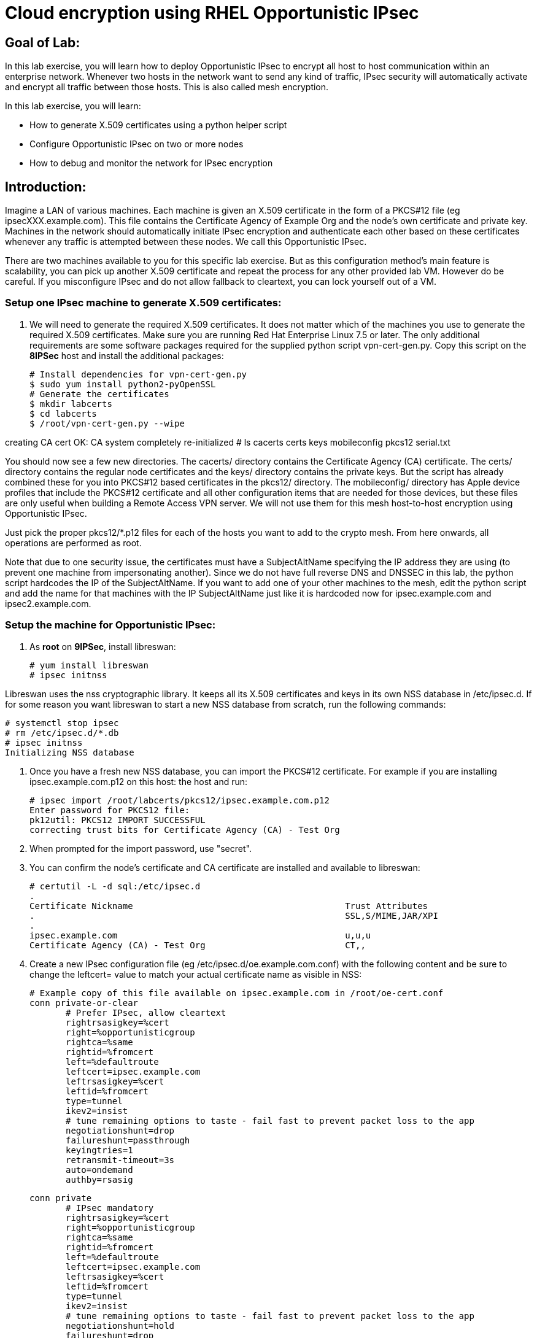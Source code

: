 = Cloud encryption using RHEL Opportunistic IPsec

== Goal of Lab:
In this lab exercise, you will learn how to deploy Opportunistic IPsec to encrypt
all host to host communication within an enterprise network. Whenever two
hosts in the network want to send any kind of traffic, IPsec security will
automatically activate and encrypt all traffic between those hosts. This
is also called mesh encryption.

In this lab exercise, you will learn:

* How to generate X.509 certificates using a python helper script
* Configure Opportunistic IPsec on two or more nodes
* How to debug and monitor the network for IPsec encryption

== Introduction:

Imagine a LAN of various machines. Each machine is given an X.509
certificate in the form of a PKCS#12 file (eg ipsecXXX.example.com). This
file contains the Certificate Agency of Example Org and the node's own
certificate and private key.  Machines in the network should automatically
initiate IPsec encryption and authenticate each other based on these
certificates whenever any traffic is attempted between these nodes. We
call this Opportunistic IPsec.

There are two machines available to you for this specific lab
exercise. But as this configuration method's main feature is scalability,
you can pick up another X.509 certificate and repeat the process for
any other provided lab VM. However do be careful.  If you misconfigure
IPsec and do not allow fallback to cleartext, you can lock yourself
out of a VM.

=== Setup one IPsec machine to generate X.509 certificates:
. We will need to generate the required X.509 certificates.
It does not matter which of the machines you use to generate the required X.509 certificates. Make sure you are running Red Hat Enterprise Linux 7.5 or later. The only additional requirements are some software packages required for the supplied python script vpn-cert-gen.py. Copy this script on the *8IPSec* host and install the additional packages:

 # Install dependencies for vpn-cert-gen.py
 $ sudo yum install python2-pyOpenSSL
 # Generate the certificates
 $ mkdir labcerts
 $ cd labcerts
 $ /root/vpn-cert-gen.py --wipe

creating CA cert
 OK: CA system completely re-initialized
 # ls
cacerts  certs  keys  mobileconfig  pkcs12  serial.txt

You should now see a few new directories. The cacerts/ directory contains the Certificate Agency (CA) certificate. The certs/ directory contains the regular node certificates and the keys/ directory contains the private keys. But the script has already combined these for you into PKCS#12 based certificates in the pkcs12/ directory. The mobileconfig/ directory has Apple device profiles that include the PKCS#12 certificate and all other configuration items that are needed for those devices, but these files are only useful when building a Remote Access VPN server. We will not use them for this mesh host-to-host encryption using Opportunistic IPsec.

Just pick the proper pkcs12/*.p12 files for each of the hosts you want to add to the crypto mesh. From here onwards, all operations are performed as root.

Note that due to one security issue, the certificates must have a SubjectAltName specifying the IP address they are using (to prevent one machine from impersonating another). Since we do not have full reverse DNS and DNSSEC in this lab, the python script hardcodes the IP of the SubjectAltName. If you want to add one of your other machines to the mesh, edit the python script and add the name for that machines with the IP SubjectAltName just like it is hardcoded now for ipsec.example.com and ipsec2.example.com.

=== Setup the machine for Opportunistic IPsec:

. As *root* on *9IPSec*, install libreswan:

 # yum install libreswan
 # ipsec initnss

Libreswan uses the nss cryptographic library. It keeps all its X.509 certificates
and keys in its own NSS database in /etc/ipsec.d. If for some reason you want
libreswan to start a new NSS database from scratch, run the following commands:

 # systemctl stop ipsec
 # rm /etc/ipsec.d/*.db
 # ipsec initnss
 Initializing NSS database

. Once you have a fresh new NSS database, you can import the PKCS#12 certificate. For
example if you are installing ipsec.example.com.p12 on this host:
the host and run:

 # ipsec import /root/labcerts/pkcs12/ipsec.example.com.p12
 Enter password for PKCS12 file:
 pk12util: PKCS12 IMPORT SUCCESSFUL
 correcting trust bits for Certificate Agency (CA) - Test Org

. When prompted for the import password, use "secret".

. You can confirm the node's certificate and CA certificate are installed and available
to libreswan:

 # certutil -L -d sql:/etc/ipsec.d
 .
 Certificate Nickname                                         Trust Attributes
 .                                                            SSL,S/MIME,JAR/XPI
 .
 ipsec.example.com                                            u,u,u
 Certificate Agency (CA) - Test Org                           CT,,

. Create a new IPsec configuration file (eg /etc/ipsec.d/oe.example.com.conf) with the following content and
be sure to change the leftcert= value to match your actual certificate name as visible in NSS:

 # Example copy of this file available on ipsec.example.com in /root/oe-cert.conf
 conn private-or-clear
        # Prefer IPsec, allow cleartext
        rightrsasigkey=%cert
        right=%opportunisticgroup
        rightca=%same
        rightid=%fromcert
        left=%defaultroute
        leftcert=ipsec.example.com
        leftrsasigkey=%cert
        leftid=%fromcert
        type=tunnel
        ikev2=insist
        # tune remaining options to taste - fail fast to prevent packet loss to the app
        negotiationshunt=drop
        failureshunt=passthrough
        keyingtries=1
        retransmit-timeout=3s
        auto=ondemand
        authby=rsasig

 conn private
        # IPsec mandatory
        rightrsasigkey=%cert
        right=%opportunisticgroup
        rightca=%same
        rightid=%fromcert
        left=%defaultroute
        leftcert=ipsec.example.com
        leftrsasigkey=%cert
        leftid=%fromcert
        type=tunnel
        ikev2=insist
        # tune remaining options to taste - fail fast to prevent packet loss to the app
        negotiationshunt=hold
        failureshunt=drop
        # 0 means infinite tries
        keyingtries=0
        retransmit-timeout=3s
        auto=ondemand
        authby=rsasig

 conn clear-or-private
        # Prefer cleartext, allow cleartext
        rightrsasigkey=%cert
        right=%opportunisticgroup
        rightca=%same
        rightid=%fromcert
        left=%defaultroute
        leftcert=ipsec.example.com
        leftrsasigkey=%cert
        leftid=%fromcert
        type=tunnel
        ikev2=insist
        # tune remaining options to taste - fail fast to prevent packet loss to the app
        negotiationshunt=drop
        failureshunt=passthrough
        keyingtries=1
        retransmit-timeout=3s
        auto=add
        authby=rsasig

 conn clear
        type=passthrough
        authby=never
        left=%defaultroute
        right=%group
        auto=ondemand

. Make sure that the word "conn" starts at the beginning of the line. You will also find a copy of this file on the ipsec.example.com machines in /root/

. If you are running with SElinux enabled, ensure all the files are
properly labeled:

 # restorecon -Rv /etc/ipsec.*

These connections are the different groups that can we can assign to
network IP ranges. The conn "private" means that IPsec is mandatory and
all plaintext will be dropped. The conn "private-or-clear" means that
IPsec is attempted, but it will fallback to cleartext if it fails. The
conn "clear-or-private" means it will not initiate IPsec but it will
respond to a request for IPsec. The conn "clear" will never allow or
initiate IPsec.

To add an IP address (eg 192.168.0.66) or network range (eg
192.168.0.0/24) into one of these groups, simple add one line with the
IP address or network (in CIDR notation) into one of the files matching
the connection name in /etc/ipsec.d/policies For example:

 # echo "192.168.0.0/24" >> /etc/ipsec.d/policies/private-or-clear

. To ensure you will always be able to login via the workstation, add a
more specific entry into the "clear" group so the workstation is
excluded from all IPsec:

 # echo "192.168.0.3/32" >> /etc/ipsec.d/policies/clear

. These group names are built-in, so you cannot change them. Whenever you change one of these group files, the ipsec service needs to be restarted:

 # systemctl restart ipsec

. Repeat the commands you used to install and configure libreswan on ipsec.exameple.com (*8IPSec*) on the other machines, ipsec2.example.com (*9IPSec*).

. Then you can copy the configuration file and certificate PKCS#12 file from the first host to the second host. On ipsec.example.com type:

 # scp /root/labcerts/pkcs12/ipsec2.example.com.p12 root@ipsec2.example.com:/root
 # scp /etc/ipsec.d/oe.example.com.conf root@ipsec2.example.com:/etc/ipsec.d/

And on ipsec2.example.com continue:

 # ipsec import /root/ipsec2.example.com.p12
 # rm /root/ipsec2.example.com.p12
 # restorecon -Rv /etc/ipsec.d
 

. Don't forget the change the leftcert= entry in the configuration file on ipsec2.example.com to use its own to ipsec2.example.com. Also don't forget to issue the two "echo" commands above on ipsec2.example.com as well.

. Now you have configured the first two nodes. For each additional node, all you need to do is generate and install a new certificate, add the same configuration file with updated leftcert= entry and update the policy groups in /etc/ipsec.d/policies/ to match the first two nodes of the cluster. So for each added node, you do not need to reconfigure any of the previous nodes, as those are already configured to trust the same CA and talk IPsec to the same IP ranges as the new nodes.

. Now we are ready for testing our configuration. Start the IPsec subsystem on both configured nodes:

 # systemctl start ipsec

. Once you have done this on both machines, a simple ping from ipsec.example.com to ipsec2.example.com (or visa versa) should trigger an IPsec tunnel. The first ping might or might not fail depending on the time it takes to setup the IPsec connection. On ipsec.example.com type:

 # ping -c3 ipsec2.example.com

. You can check the system logs in /var/log/secure, or you can use one of the various status commands available:

 # ipsec whack --trafficstatus
 006 #2: "private-or-clear#192.168.0.0/24"[1] ...192.168.0.22, type=ESP, add_time=1523268130, inBytes=1848, outBytes=1848, id='C=CA, ST=Ontario, L=Toronto, O=Test Org, OU=Clients, CN=ipsec.example.com, E=pwouters@redhat.com'

. You can see the non-zero byte counters for IPsec packets that shows the kernel IPsec subsystem has encrypted and decrypted the network packets. A more verbose command is:

 # ipsec status
 [ lots of output ]

. If you think something went wrong and the ipsec status command does not show you the connections private, private-or-clear and clear-or-private (and their instances)
then issue a manual command to see why loading failed:

 # ipsec auto --add private

. If there is some kind of failure (eg the group is "private" but the
remote end is not functional), there will be no IPsec tunnel visible,
but you should be able to see the "shunts" that prevent or allow
unencrypted traffic on the network.

 # ipsec whack --shuntstatus
 000 Bare Shunt list:
 000
 000 192.168.0.23/32:0 -0-> 192.168.0.22/32:0 => %drop 0    oe-failing

. There are a few different types of shunt. The negotiationshunt determines what to do with packets while the IPsec connection is being established. Usually people want to hold the packets to prevents leaks, but if encryption is only "nice to have" and an uninterrupted service is more important, you can set this option to "passthrough". The failureshunt option determines what to do when negotiation fails. For the "private-or-clear" entry in your configuration file, you can see it is set to "passthrough", allowing unencrypted traffic. For the "private" entry you can see it is set to "drop" to disallow unencrypted traffic.

. You can use tcpdump to confirm that the connection is encrypted. Run a ping on one host, and run tcpdump on the other host:

 # tcpdump -i eth0 -n esp
tcpdump: verbose output suppressed, use -v or -vv for full protocol decode
listening on eth0, link-type EN10MB (Ethernet), capture size 262144 bytes
05:58:18.003410 IP 192.168.0.22 > 192.168.0.23: ESP(spi=0x84019944,seq=0x6), length 120
05:58:18.003684 IP 192.168.0.23 > 192.168.0.22: ESP(spi=0x5b312cc5,seq=0x6), length 120
05:58:19.004840 IP 192.168.0.22 > 192.168.0.23: ESP(spi=0x84019944,seq=0x7), length 120
05:58:19.005096 IP 192.168.0.23 > 192.168.0.22: ESP(spi=0x5b312cc5,seq=0x7), length 120
05:58:20.006529 IP 192.168.0.22 > 192.168.0.23: ESP(spi=0x84019944,seq=0x8), length 120
05:58:20.006730 IP 192.168.0.23 > 192.168.0.22: ESP(spi=0x5b312cc5,seq=0x8), length 120

. Note due to how the kernel hooks for IPsec and tcpdump interacts, if you look at all traffic over an interface, you might see unencrypted packets going out and encrypted (proto ESP) and decrypted packets coming in. This happens because packets are encrypted by IPsec after the tcpdump hook has seen the packet on some kernel version. The easiest indicator of whether traffic is encrypted is to use the above mentioned trafficstatus command.

. Simply repeat this process on any new node to create your crypto mesh. If you have added the entire network range (192.168.0.0/24) to the private or private-or-clear groups, then for every new node you add, you do not need to reconfigure anything on the existing node.

. You can also redo the test and not run libreswan on one node and do a ping. You should see a few packets stalled or failing (based on whether the IP or subnet appears in /etc/ipsec.d/policies/private or /etc/ipsec.d/policies/private-or-clear) before it fails to clear or installs a block.

. If you run into more problems or you want to see in great detail what is happening, you can enable two lines in /etc/ipsec.conf to get all logs in a file and with full debugging. It is important to use file logging with full debugging because otherwise the rsyslog or systemd ratelimit will kick in and you will miss messages.

 # example /etc/ipsec.conf
 config setup
	logfile=/var/log/pluto.log
	plutodebug=all

 include /etc/ipsec.d/*.conf


. If everything works as expected, you would now be ready to enable the IPsec services on your cluster on every startup. So on each node run:

 # systemctl enable ipsec
 # systemctl start ipsec

. For more information on Opportunistc IPsec, please see https://libreswan.org/wiki/Main_Page


 <<top>>

 link:README.adoc#table-of-contents[ Table of Contents ] | link:lab5_USBGuard.adoc[ Lab 5: USBGuard ]

